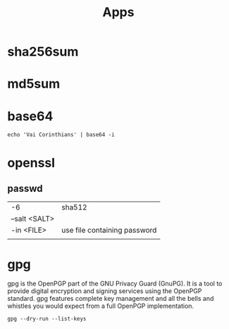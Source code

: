#+TITLE: Apps

* sha256sum
* md5sum
* base64
#+begin_src shell
echo 'Vai Corinthians' | base64 -i
#+end_src
* openssl
** passwd
|               |                              |
|---------------+------------------------------|
| -6            | sha512                       |
| --salt <SALT> |                              |
| -in <FILE>    | use file containing password |
|               |                              |
* gpg
 gpg is the OpenPGP part of the GNU Privacy Guard (GnuPG). It is a tool to
 provide digital encryption and signing services using the OpenPGP standard.
 gpg features complete key management and all the bells and whistles you would
 expect from a full OpenPGP implementation.

#+begin_src shell
gpg --dry-run --list-keys
#+end_src
